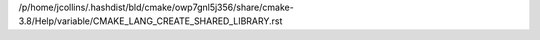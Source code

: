 /p/home/jcollins/.hashdist/bld/cmake/owp7gnl5j356/share/cmake-3.8/Help/variable/CMAKE_LANG_CREATE_SHARED_LIBRARY.rst